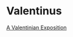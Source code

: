 * Valentinus
[[https://www.earlychristianwritings.com/text/valentinian.html][A Valentinian Exposition]]
